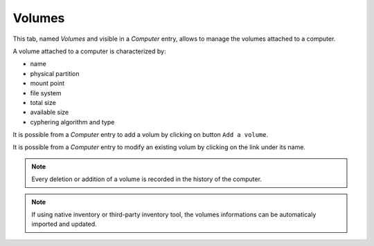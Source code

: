 Volumes
~~~~~~~

This tab, named `Volumes` and visible in a `Computer` entry, allows to manage the volumes attached to a computer.

.. image:: /modules/assets/images/volumes_list.png
   :alt: Volumes screen
   :align: center

A volume attached to a computer is characterized by:

* name
* physical partition
* mount point
* file system
* total size
* available size
* cyphering algorithm and type

It is possible from a `Computer` entry to add a volum by clicking on button ``Add a volume``.

.. image:: /modules/assets/images/volumes_add.png
   :alt: Adding un volumes
   :align: center

It is possible from a `Computer` entry to modify an existing volum by clicking on the link under its name.

.. image:: /modules/assets/images/volumes_update.png
   :alt: Modify a volume
   :align: center

.. note::

   Every deletion or addition of a volume is recorded in the history of the computer.

.. note::

   If using native inventory or third-party inventory tool, the volumes informations can be automaticaly imported and updated.

